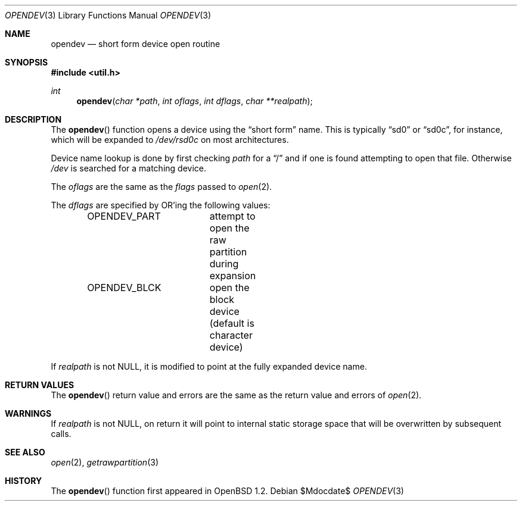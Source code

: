 .\"	$OpenBSD: src/lib/libutil/opendev.3,v 1.17 2007/05/31 19:19:38 jmc Exp $
.\"
.\" Copyright (c) 2000, Todd C. Miller.  All rights reserved.
.\" Copyright (c) 1996, Jason Downs.  All rights reserved.
.\"
.\" Redistribution and use in source and binary forms, with or without
.\" modification, are permitted provided that the following conditions
.\" are met:
.\" 1. Redistributions of source code must retain the above copyright
.\"    notice, this list of conditions and the following disclaimer.
.\" 2. Redistributions in binary form must reproduce the above copyright
.\"    notice, this list of conditions and the following disclaimer in the
.\"    documentation and/or other materials provided with the distribution.
.\"
.\" THIS SOFTWARE IS PROVIDED BY THE AUTHOR(S) ``AS IS'' AND ANY EXPRESS
.\" OR IMPLIED WARRANTIES, INCLUDING, BUT NOT LIMITED TO, THE IMPLIED
.\" WARRANTIES OF MERCHANTABILITY AND FITNESS FOR A PARTICULAR PURPOSE ARE
.\" DISCLAIMED.  IN NO EVENT SHALL THE AUTHOR(S) BE LIABLE FOR ANY DIRECT,
.\" INDIRECT, INCIDENTAL, SPECIAL, EXEMPLARY, OR CONSEQUENTIAL DAMAGES
.\" (INCLUDING, BUT NOT LIMITED TO, PROCUREMENT OF SUBSTITUTE GOODS OR
.\" SERVICES; LOSS OF USE, DATA, OR PROFITS; OR BUSINESS INTERRUPTION) HOWEVER
.\" CAUSED AND ON ANY THEORY OF LIABILITY, WHETHER IN CONTRACT, STRICT
.\" LIABILITY, OR TORT (INCLUDING NEGLIGENCE OR OTHERWISE) ARISING IN ANY WAY
.\" OUT OF THE USE OF THIS SOFTWARE, EVEN IF ADVISED OF THE POSSIBILITY OF
.\" SUCH DAMAGE.
.\"
.Dd $Mdocdate$
.Dt OPENDEV 3
.Os
.Sh NAME
.Nm opendev
.Nd short form device open routine
.Sh SYNOPSIS
.Fd #include <util.h>
.Ft int
.Fn opendev "char *path" "int oflags" "int dflags" "char **realpath"
.Sh DESCRIPTION
The
.Fn opendev
function opens a device using the
.Dq short form
name.
This is typically
.Dq sd0
or
.Dq sd0c ,
for instance, which will be expanded to
.Pa /dev/rsd0c
on most architectures.
.Pp
Device name lookup is done by first checking
.Fa path
for a
.Dq /
and if one is found attempting to open that file.
Otherwise
.Fa /dev
is searched for a matching device.
.Pp
The
.Fa oflags
are the same as the
.Fa flags
passed to
.Xr open 2 .
.Pp
The
.Fa dflags
are specified by
.Tn OR Ns 'ing
the following values:
.Bd -literal -offset indent
OPENDEV_PART	attempt to open the raw partition during expansion
OPENDEV_BLCK	open the block device (default is character device)
.Ed
.Pp
If
.Fa realpath
is not
.Dv NULL ,
it is modified to point at the fully expanded device name.
.Sh RETURN VALUES
The
.Fn opendev
return value and errors are the same as the return value and errors of
.Xr open 2 .
.Sh WARNINGS
If
.Fa realpath
is not
.Dv NULL ,
on return it will point to internal
static storage space that will be overwritten by subsequent calls.
.Sh SEE ALSO
.Xr open 2 ,
.Xr getrawpartition 3
.Sh HISTORY
The
.Fn opendev
function first appeared in
.Ox 1.2 .
